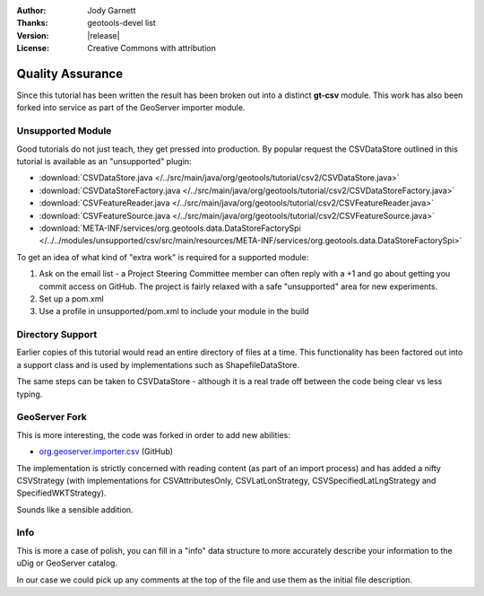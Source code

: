 :Author: Jody Garnett
:Thanks: geotools-devel list
:Version: |release|
:License: Creative Commons with attribution

Quality Assurance
-----------------

Since this tutorial has been written the result has been broken out into a distinct **gt-csv** module. This work has also been forked into service as part of the GeoServer importer module.

Unsupported Module
^^^^^^^^^^^^^^^^^^

Good tutorials do not just teach, they get pressed into production. By popular request the CSVDataStore outlined in this tutorial is available as an "unsupported" plugin:

* :download:`CSVDataStore.java </../src/main/java/org/geotools/tutorial/csv2/CSVDataStore.java>`
* :download:`CSVDataStoreFactory.java </../src/main/java/org/geotools/tutorial/csv2/CSVDataStoreFactory.java>`
* :download:`CSVFeatureReader.java </../src/main/java/org/geotools/tutorial/csv2/CSVFeatureReader.java>`
* :download:`CSVFeatureSource.java </../src/main/java/org/geotools/tutorial/csv2/CSVFeatureSource.java>`
* :download:`META-INF/services/org.geotools.data.DataStoreFactorySpi </../../modules/unsupported/csv/src/main/resources/META-INF/services/org.geotools.data.DataStoreFactorySpi>`

To get an idea of what kind of "extra work" is required for a supported module:

#. Ask on the email list - a Project Steering Committee member can often reply with a +1 and go about getting you commit access on GitHub. The project is fairly relaxed with a safe "unsupported" area for new experiments.
#. Set up a pom.xml
#. Use a profile in unsupported/pom.xml to include your module in the build

Directory Support
^^^^^^^^^^^^^^^^^

Earlier copies of this tutorial would read an entire directory of files at a time. This functionality has been factored out into a support class and is used by implementations such as ShapefileDataStore.

The same steps can be taken to CSVDataStore - although it is a real trade off between the code being clear vs less typing.

GeoServer Fork
^^^^^^^^^^^^^^

This is more interesting, the code was forked in order to add new abilities:
   
* `org.geoserver.importer.csv <https://github.com/geoserver/geoserver/tree/master/src/extension/importer/core/src/main/java/org/geoserver/importer/csv>`_ (GitHub)

The implementation is strictly concerned with reading content (as part of an import process) and has added a nifty CSVStrategy (with implementations for CSVAttributesOnly, CSVLatLonStrategy, CSVSpecifiedLatLngStrategy and SpecifiedWKTStrategy).

Sounds like a sensible addition.
   
Info
^^^^

This is more a case of polish, you can fill in a "info" data structure to more accurately describe your information to the uDig or GeoServer catalog.

In our case we could pick up any comments at the top of the file and use them as the initial file description.